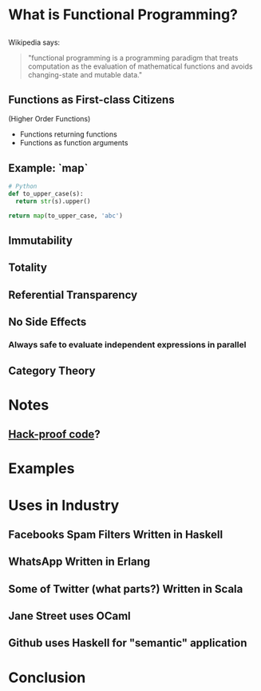 #+REVEAL_THEME: moon
#+OPTIONS: toc:1, num:nil
#+REVEAL_ROOT: https://cdn.jsdelivr.net/npm/reveal.js@3.8.0

* What is Functional Programming?

** 
Wikipedia says:
#+BEGIN_QUOTE
#+ATTR_HTML: :alt Wikipedia Logo :title Wikipedia Logo
[[file:./img/220px-Wikipedia-logo-v2.svg.png]]
"functional programming is a programming paradigm that treats computation as the evaluation of mathematical functions and avoids changing-state and mutable data."
#+END_QUOTE

** Functions as First-class Citizens
(Higher Order Functions)
#+ATTR_REVEAL: :frag (appear)
- Functions returning functions
- Functions as function arguments

** Example: `map`
#+HEADER: :exports both
#+BEGIN_SRC python :results pp
# Python
def to_upper_case(s):
  return str(s).upper()

return map(to_upper_case, 'abc')
#+END_SRC

#+RESULTS:
| A | B | C |

** Immutability
** Totality
** Referential Transparency
** No Side Effects
*** Always safe to evaluate independent expressions in parallel
** Category Theory

* Notes
** [[https://www.wired.com/2016/09/computer-scientists-close-perfect-hack-proof-code/][Hack-proof code]]?

* Examples

* Uses in Industry
** Facebooks Spam Filters Written in Haskell
** WhatsApp Written in Erlang
** Some of Twitter (what parts?) Written in Scala
** Jane Street uses OCaml
** Github uses Haskell for "semantic" application

* Conclusion
